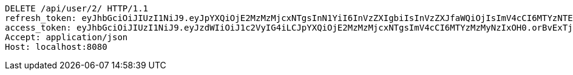 [source,http,options="nowrap"]
----
DELETE /api/user/2/ HTTP/1.1
refresh_token: eyJhbGciOiJIUzI1NiJ9.eyJpYXQiOjE2MzMzMjcxNTgsInN1YiI6InVzZXIgbiIsInVzZXJfaWQiOjIsImV4cCI6MTYzNTE0MTU1OH0.GIQP2TzzZP3xL__pPcOMzrYPMUhMiJ48l3nn05RKbyk
access_token: eyJhbGciOiJIUzI1NiJ9.eyJzdWIiOiJ1c2VyIG4iLCJpYXQiOjE2MzMzMjcxNTgsImV4cCI6MTYzMzMyNzIxOH0.orBvExTjxDUhr1MDGFMQjiuSLR2FSlWOHZ9_442JNcg
Accept: application/json
Host: localhost:8080

----